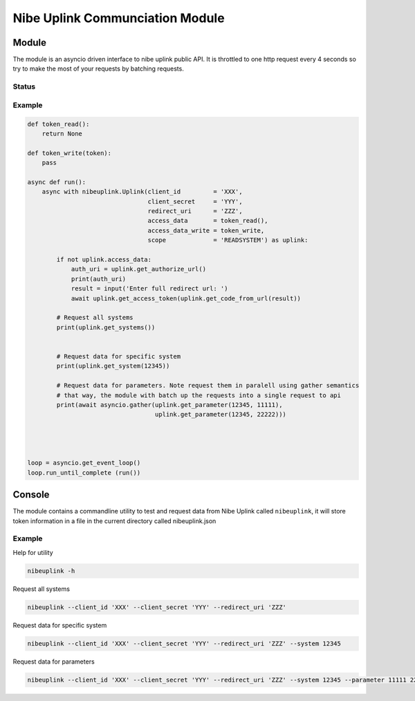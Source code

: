 ********************************
Nibe Uplink Communciation Module
********************************


Module
======


The module is an asyncio driven interface to nibe uplink public API. It is throttled to one http request every 4 seconds so
try to make the most of your requests by batching requests.

Status
______
.. image:: https://travis-ci.org/elupus/nibeuplink.svg?branch=master
    :target: https://travis-ci.org/elupus/nibeuplink

.. image:: https://coveralls.io/repos/github/elupus/nibeuplink/badge.svg?branch=master
    :target: https://coveralls.io/github/elupus/nibeuplink?branch=master


Example
_______

.. code-block:: python


    def token_read():
        return None

    def token_write(token):
        pass

    async def run():
        async with nibeuplink.Uplink(client_id         = 'XXX',
                                     client_secret     = 'YYY',
                                     redirect_uri      = 'ZZZ',
                                     access_data       = token_read(),
                                     access_data_write = token_write,
                                     scope             = 'READSYSTEM') as uplink:

            if not uplink.access_data:
                auth_uri = uplink.get_authorize_url()
                print(auth_uri)
                result = input('Enter full redirect url: ')
                await uplink.get_access_token(uplink.get_code_from_url(result))

            # Request all systems
            print(uplink.get_systems())


            # Request data for specific system
            print(uplink.get_system(12345))

            # Request data for parameters. Note request them in paralell using gather semantics
            # that way, the module with batch up the requests into a single request to api 
            print(await asyncio.gather(uplink.get_parameter(12345, 11111),
                                       uplink.get_parameter(12345, 22222)))




    loop = asyncio.get_event_loop()
    loop.run_until_complete (run())




Console
=======

The module contains a commandline utility to test and request data from Nibe Uplink called ``nibeuplink``, it will store token information in a file in the current directory called nibeuplink.json

Example
_______

Help for utility

.. code-block:: bash

    nibeuplink -h

Request all systems

.. code-block:: bash

    nibeuplink --client_id 'XXX' --client_secret 'YYY' --redirect_uri 'ZZZ'


Request data for specific system

.. code-block:: bash

    nibeuplink --client_id 'XXX' --client_secret 'YYY' --redirect_uri 'ZZZ' --system 12345

Request data for parameters

.. code-block:: bash

    nibeuplink --client_id 'XXX' --client_secret 'YYY' --redirect_uri 'ZZZ' --system 12345 --parameter 11111 22222
